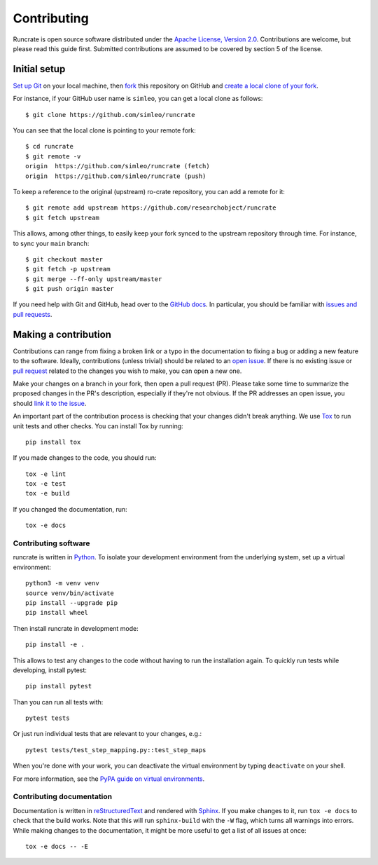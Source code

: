 Contributing
============

Runcrate is open source software distributed under the `Apache License, Version 2.0 <https://www.apache.org/licenses/LICENSE-2.0>`_. Contributions are welcome, but please read this guide first. Submitted contributions are assumed to be covered by section 5 of the license.


Initial setup
-------------

`Set up Git <https://docs.github.com/en/github/getting-started-with-github/set-up-git>`_ on your local machine, then `fork <https://docs.github.com/en/github/getting-started-with-github/fork-a-repo>`_ this repository on GitHub and `create a local clone of your fork <https://docs.github.com/en/github/getting-started-with-github/fork-a-repo#step-2-create-a-local-clone-of-your-fork>`_.

For instance, if your GitHub user name is ``simleo``, you can get a local clone as follows::

   $ git clone https://github.com/simleo/runcrate

You can see that the local clone is pointing to your remote fork::

   $ cd runcrate
   $ git remote -v
   origin  https://github.com/simleo/runcrate (fetch)
   origin  https://github.com/simleo/runcrate (push)

To keep a reference to the original (upstream) ro-crate repository, you can add a remote for it::

   $ git remote add upstream https://github.com/researchobject/runcrate
   $ git fetch upstream

This allows, among other things, to easily keep your fork synced to the upstream repository through time. For instance, to sync your ``main`` branch::

   $ git checkout master
   $ git fetch -p upstream
   $ git merge --ff-only upstream/master
   $ git push origin master

If you need help with Git and GitHub, head over to the `GitHub docs <https://docs.github.com/en/github>`_. In particular, you should be familiar with `issues and pull requests <https://docs.github.com/en/github/collaborating-with-issues-and-pull-requests>`_.


Making a contribution
---------------------

Contributions can range from fixing a broken link or a typo in the documentation to fixing a bug or adding a new feature to the software. Ideally, contributions (unless trivial) should be related to an `open issue <https://github.com/researchobject/runcrate/issues>`_. If there is no existing issue or `pull request <https://github.com/researchobject/runcrate/pulls>`_ related to the changes you wish to make, you can open a new one.

Make your changes on a branch in your fork, then open a pull request (PR). Please take some time to summarize the proposed changes in the PR's description, especially if they're not obvious. If the PR addresses an open issue, you should `link it to the issue <https://docs.github.com/en/github/managing-your-work-on-github/linking-a-pull-request-to-an-issue>`_.

An important part of the contribution process is checking that your changes didn't break anything. We use `Tox <https://tox.readthedocs.io/en/latest/>`_ to run unit tests and other checks. You can install Tox by running::

  pip install tox

If you made changes to the code, you should run::

  tox -e lint
  tox -e test
  tox -e build

If you changed the documentation, run::

  tox -e docs


Contributing software
^^^^^^^^^^^^^^^^^^^^^

runcrate is written in `Python <https://www.python.org>`_. To isolate your development environment from the underlying system, set up a virtual environment::

  python3 -m venv venv
  source venv/bin/activate
  pip install --upgrade pip
  pip install wheel

Then install runcrate in development mode::

  pip install -e .

This allows to test any changes to the code without having to run the installation again. To quickly run tests while developing, install pytest::

  pip install pytest

Than you can run all tests with::

  pytest tests

Or just run individual tests that are relevant to your changes, e.g.::

  pytest tests/test_step_mapping.py::test_step_maps

When you're done with your work, you can deactivate the virtual
environment by typing ``deactivate`` on your shell.

For more information, see the `PyPA guide on virtual environments <https://packaging.python.org/en/latest/guides/installing-using-pip-and-virtual-environments/>`_.


Contributing documentation
^^^^^^^^^^^^^^^^^^^^^^^^^^

Documentation is written in `reStructuredText <https://docutils.sourceforge.io/rst.html>`_ and rendered with `Sphinx <https://www.sphinx-doc.org/>`_. If you make changes to it, run ``tox -e docs`` to check that the build works. Note that this will run ``sphinx-build`` with the ``-W`` flag, which turns all warnings into errors. While making changes to the documentation, it might be more useful to get a list of all issues at once::

  tox -e docs -- -E
